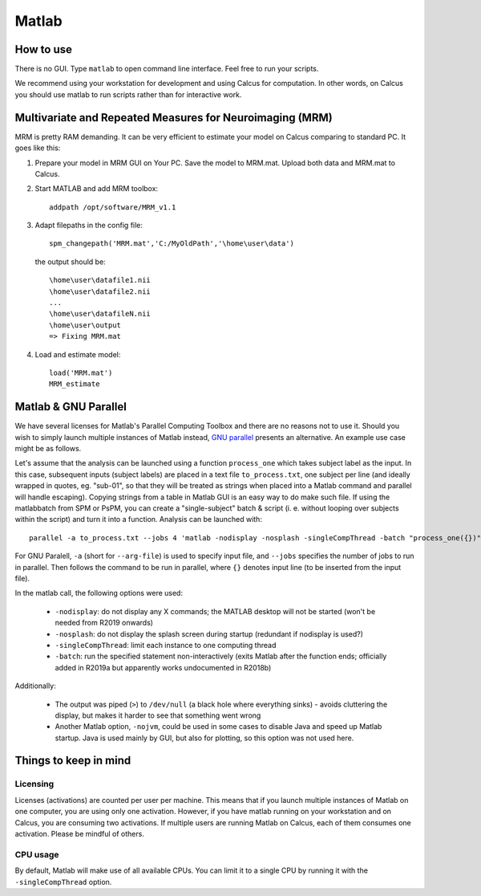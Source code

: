 Matlab
======

How to use
----------

There is no GUI. Type ``matlab`` to open command line interface. Feel free to run your scripts.

We recommend using your workstation for development and using Calcus for computation. In other words, on Calcus you should use matlab to run scripts rather than for interactive work.

.. todo::
   * Add more details and an example launch command;
   * Discuss SPM (separate subsection?)

Multivariate and Repeated Measures for Neuroimaging (MRM)
---------------------------------------------------------

MRM is pretty RAM demanding. It can be very efficient to estimate your model on Calcus comparing to standard PC. It goes like this:

1. Prepare your model in MRM GUI on Your PC. Save the model to MRM.mat. Upload both data and MRM.mat to Calcus.

2. Start MATLAB and add MRM toolbox::

    addpath /opt/software/MRM_v1.1

3. Adapt filepaths in the config file::

    spm_changepath('MRM.mat','C:/MyOldPath','\home\user\data')

  the output should be::

    \home\user\datafile1.nii
    \home\user\datafile2.nii
    ...
    \home\user\datafileN.nii
    \home\user\output
    => Fixing MRM.mat

4. Load and estimate model::

    load('MRM.mat')
    MRM_estimate

Matlab & GNU Parallel
---------------------

We have several licenses for Matlab's Parallel Computing Toolbox and there are no reasons not to use it. Should you wish to simply launch multiple instances of Matlab instead, `GNU parallel <https://www.gnu.org/software/parallel/>`_ presents an alternative. An example use case might be as follows.

Let's assume that the analysis can be launched using a function ``process_one`` which takes subject label as the input. In this case, subsequent inputs (subject labels) are placed in a text file ``to_process.txt``, one subject per line (and ideally wrapped in quotes, eg. "sub-01", so that they will be treated as strings when placed into a Matlab command and parallel will handle escaping). Copying strings from a table in Matlab GUI is an easy way to do make such file. If using the matlabbatch from SPM or PsPM, you can create a "single-subject" batch & script (i. e. without looping over subjects within the script) and turn it into a function. Analysis can be launched with::

  parallel -a to_process.txt --jobs 4 'matlab -nodisplay -nosplash -singleCompThread -batch "process_one({})" > /dev/null'

For GNU Paralell, ``-a`` (short for ``--arg-file``) is used to specify input file, and ``--jobs`` specifies the number of jobs to run in parallel. Then follows the command to be run in parallel, where ``{}`` denotes input line (to be inserted from the input file).

In the matlab call, the following options were used:

  * ``-nodisplay``: do not display any X commands; the MATLAB desktop will not be started (won't be needed from R2019 onwards)
  * ``-nosplash``: do not display the splash screen during startup (redundant if nodisplay is used?)
  * ``-singleCompThread``: limit each instance to one computing thread
  * ``-batch``: run the specified statement non-interactively (exits Matlab after the function ends; officially added in  R2019a but apparently works undocumented in R2018b)

Additionally:

  * The output was piped (``>``) to ``/dev/null`` (a black hole where everything sinks) - avoids cluttering the display, but makes it harder to see that something went wrong
  * Another Matlab option, ``-nojvm``, could be used in some cases to disable Java and speed up Matlab startup. Java is used mainly by GUI, but also for plotting, so this option was not used here.

Things to keep in mind
----------------------

Licensing
^^^^^^^^^

Licenses (activations) are counted per user per machine. This means that if you launch multiple instances of Matlab on one computer, you are using only one activation. However, if you have matlab running on your workstation and on Calcus, you are consuming two activations. If multiple users are running Matlab on Calcus, each of them consumes one activation. Please be mindful of others.

CPU usage
^^^^^^^^^

By default, Matlab will make use of all available CPUs. You can limit it to a single CPU by running it with the ``-singleCompThread`` option.
